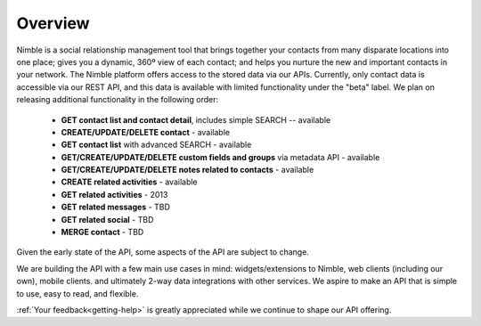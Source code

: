 ========
Overview
========

Nimble is a social relationship management tool that brings together your contacts from many disparate locations into one place; gives you a dynamic, 360º view of each contact; and helps you nurture the new and important contacts in your network. The Nimble platform offers access to the stored data via our APIs.
Currently, only contact data is accessible via our REST API, and this data is available with limited functionality under the "beta" label. We plan on releasing additional functionality in the following order:

 * **GET contact list and contact detail**, includes simple SEARCH -- available
 * **CREATE/UPDATE/DELETE contact** - available
 * **GET contact list** with advanced SEARCH - available
 * **GET/CREATE/UPDATE/DELETE custom fields and groups** via metadata API - available
 * **GET/CREATE/UPDATE/DELETE notes related to contacts** - available
 * **CREATE related activities** - available
 * **GET related activities** - 2013
 * **GET related messages** - TBD
 * **GET related social** - TBD
 * **MERGE contact** - TBD
 
Given the early state of the API, some aspects of the API are subject to change.

We are building the API with a few main use cases in mind: widgets/extensions to Nimble, web clients (including our own), mobile clients. and ultimately 2-way data integrations with other services. We aspire to make an API that is simple to use, easy to read, and flexible. 

:ref:`Your feedback<getting-help>` is greatly appreciated while we continue to shape our API offering.
